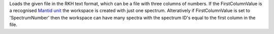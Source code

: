 Loads the given file in the RKH text format, which can be a file with
three columns of numbers. If the FirstColumnValue is a recognised
`Mantid unit <Unit_Factory>`__ the workspace is created with just one
spectrum. Alteratively if FirstColumnValue is set to 'SpectrumNumber'
then the workspace can have many spectra with the spectrum ID's equal to
the first column in the file.
